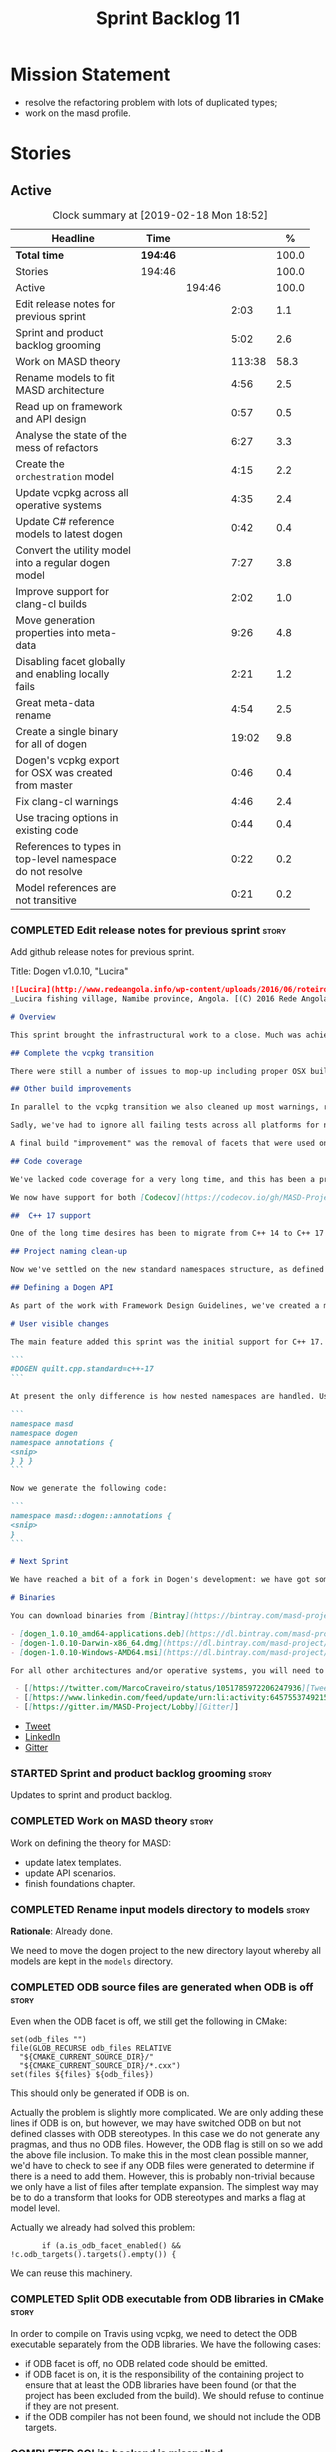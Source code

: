 #+title: Sprint Backlog 11
#+options: date:nil toc:nil author:nil num:nil
#+todo: STARTED | COMPLETED CANCELLED POSTPONED
#+tags: { story(s) epic(e) }

* Mission Statement

- resolve the refactoring problem with lots of duplicated types;
- work on the masd profile.

* Stories

** Active

#+begin: clocktable :maxlevel 3 :scope subtree :indent nil :emphasize nil :scope file :narrow 75 :formula %
#+CAPTION: Clock summary at [2019-02-18 Mon 18:52]
| <75>                                                      |          |        |        |       |
| Headline                                                  | Time     |        |        |     % |
|-----------------------------------------------------------+----------+--------+--------+-------|
| *Total time*                                              | *194:46* |        |        | 100.0 |
|-----------------------------------------------------------+----------+--------+--------+-------|
| Stories                                                   | 194:46   |        |        | 100.0 |
| Active                                                    |          | 194:46 |        | 100.0 |
| Edit release notes for previous sprint                    |          |        |   2:03 |   1.1 |
| Sprint and product backlog grooming                       |          |        |   5:02 |   2.6 |
| Work on MASD theory                                       |          |        | 113:38 |  58.3 |
| Rename models to fit MASD architecture                    |          |        |   4:56 |   2.5 |
| Read up on framework and API design                       |          |        |   0:57 |   0.5 |
| Analyse the state of the mess of refactors                |          |        |   6:27 |   3.3 |
| Create the =orchestration= model                          |          |        |   4:15 |   2.2 |
| Update vcpkg across all operative systems                 |          |        |   4:35 |   2.4 |
| Update C# reference models to latest dogen                |          |        |   0:42 |   0.4 |
| Convert the utility model into a regular dogen model      |          |        |   7:27 |   3.8 |
| Improve support for clang-cl builds                       |          |        |   2:02 |   1.0 |
| Move generation properties into meta-data                 |          |        |   9:26 |   4.8 |
| Disabling facet globally and enabling locally fails       |          |        |   2:21 |   1.2 |
| Great meta-data rename                                    |          |        |   4:54 |   2.5 |
| Create a single binary for all of dogen                   |          |        |  19:02 |   9.8 |
| Dogen's vcpkg export for OSX was created from master      |          |        |   0:46 |   0.4 |
| Fix clang-cl warnings                                     |          |        |   4:46 |   2.4 |
| Use tracing options in existing code                      |          |        |   0:44 |   0.4 |
| References to types in top-level namespace do not resolve |          |        |   0:22 |   0.2 |
| Model references are not transitive                       |          |        |   0:21 |   0.2 |
#+TBLFM: $5='(org-clock-time%-mod @3$2 $2..$4);%.1f
#+end:

*** COMPLETED Edit release notes for previous sprint                  :story:
    CLOSED: [2018-10-29 Mon 10:46]
     :LOGBOOK:
     CLOCK: [2018-10-29 Mon 10:47]--[2018-10-29 Mon 10:52] =>  0:05
     CLOCK: [2018-10-29 Mon 10:24]--[2018-10-29 Mon 10:46] =>  0:22
     CLOCK: [2018-10-29 Mon 09:27]--[2018-10-29 Mon 10:23] =>  0:56
     CLOCK: [2018-10-29 Mon 08:46]--[2018-10-29 Mon 09:26] =>  0:40
     :END:

 Add github release notes for previous sprint.

 Title: Dogen v1.0.10, "Lucira"

#+begin_src markdown
![Lucira](http://www.redeangola.info/wp-content/uploads/2016/06/roteiro_lucira_pedro-carreno_5-580x361.jpg)
_Lucira fishing village, Namibe province, Angola. [(C) 2016 Rede Angola](http://www.redeangola.info/roteiros/lucira/)_.

# Overview

This sprint brought the infrastructural work to a close. Much was achieved, though mainly relevant to the development process. As always, you can get the gory details in [the sprint log](https://github.com/MASD-Project/dogen/blob/master/doc/agile/v1/sprint_backlog_10.org), but the below has the highlights.

## Complete the vcpkg transition

There were still a number of issues to mop-up including proper OSX build support, removing all references to conan (the previous packaging system) and fixing a number of warnings that resulted from the build settings on vcpkg. We have now fully transitioned to vcpkg and we're already experiencing the benefits of the new package management system: adding new packages across all operative systems now takes a couple of hours (the time it takes to rebuild the vcpkg export in three VMs). However, not all packages are available in vcpkg and not all packages that are available build cleanly on all our supported platforms, so we haven't reached nirvana just yet.

## Other build improvements

In parallel to the vcpkg transition we also cleaned up most warnings, resulting in very clean builds on [CDash](https://my.cdash.org/index.php?project=MASD+Project+-+Dogen). The only warnings we see are real warnings that need to be addressed. We have tried moving to ```/W4``` and even ```Wall``` on MSVC but quickly discovered that [it isn't feasible at present](https://github.com/Microsoft/vcpkg/issues/4577), so we are using the compiler default settings until the issues we raised are addressed.

Sadly, we've had to ignore all failing tests across all platforms for now (thus taking a further hit on code coverage). This had to be done because at present the tests do not provide enough information for us to understand why they are failing when looking at the Travis/AppVeyor logs. Since reproducing things locally is just too expensive, we need to rewrite these tests to make them easy to troubleshoot from CI logs. This will be done as part of the code generation of model tests.

A final build "improvement" was the removal of facets that were used only to test the code generator, such as hashing, serialisation etc. This has helped immensely in terms of the build time outs but the major downside is we've lost yet another significant source of testing. It seems the only way forward is to create a nightly build that exercises all features of the code generator and runs on our machines - we just do not have enough time on Travis / AppVeyor to compile non-essential code. We still appear to hit occasional timeouts, but these are much less frequent.

## Code coverage

We've lacked code coverage for a very long time, and this has been a pressing need because we need to know which parts of the generated code are not being exercised. We finally managed to get it working thanks to the amazing [kcov](https://github.com/SimonKagstrom/kcov). It is far superior to gcov and previous alternative approaches, requiring very little work to set up. Unfortunately how coverage numbers are very low now due to the commenting out of many unit tests to resolve the build times issues. However, the great news is we can now monitor the coverage as we re-introduce the tests. Sadly, the code coverage story on C# is still weak as we do not seem to be able to generate any information at present (likely due to NUnit shadowing). This will have to be looked at in the future.

We now have support for both [Codecov](https://codecov.io/gh/MASD-Project/dogen) and [Coveralls](https://coveralls.io/github/MASD-Project/dogen?branch=master), which appear to give us different results.

##  C++ 17 support

One of the long time desires has been to migrate from C++ 14 to C++ 17 so that we can use the new features. However, this migration was blocked due to the difficulties of upgrading packages across all platforms. With the completion of the vcpkg story, we finally had all the building blocks in place to move to C++ 17, which was achieved successfully this sprint. This now means we can start to make use of ```ranges```, ```string_view``` and all the latest developments. The very first feature we've introduced is nested namespaces, described below.

## Project naming clean-up

Now we've settled on the new standard namespaces structure, as defined by the [Framework Design Guidelines](https://docs.microsoft.com/en-us/dotnet/standard/design-guidelines/names-of-namespaces), we had to update all projects to match. We've also made the build targets match this structure, as well as the folders in the file system, making them all consistent. Since we had to update the CMake files, we started to make them a bit more modern - but we only scratched the surface.

## Defining a Dogen API

As part of the work with Framework Design Guidelines, we've created a model to define the product level API and tested it via scenarios. The API is much cleaner and suitable for interoperability (e.g. SWIG) as well as for the code generation of the remotable interfaces.

# User visible changes

The main feature added this sprint was the initial support for C++ 17. You can now set your standard to this version:

```
#DOGEN quilt.cpp.standard=c++-17
```

At present the only difference is how nested namespaces are handled. Using our annotations class as an example, prior to enabling C++ 17 we had:

```
namespace masd
namespace dogen
namespace annotations {
<snip>
} } }
```

Now we generate the following code:

```
namespace masd::dogen::annotations {
<snip>
}
```

# Next Sprint

We have reached a bit of a fork in Dogen's development: we have got some good ideas on how to address the fundamental architectural problems, but these require very significant surgery into the core of Dogen and its not yet clear if this can be achieved in an incremental manner. On the other hand, there are a number of important stories that need to be implemented in order to get us in a good shape (such as sorting out the testing story). Hard decisions will have to be made in the next sprint.

# Binaries

You can download binaries from [Bintray](https://bintray.com/masd-project/main/dogen) for OSX, Linux and Windows (all 64-bit):

- [dogen_1.0.10_amd64-applications.deb](https://dl.bintray.com/masd-project/main/1.0.10/dogen_1.0.10_amd64-applications.deb)
- [dogen-1.0.10-Darwin-x86_64.dmg](https://dl.bintray.com/masd-project/main/1.0.10/dogen-1.0.10-Darwin-x86_64.dmg)
- [dogen-1.0.10-Windows-AMD64.msi](https://dl.bintray.com/masd-project/main/dogen-1.0.10-Windows-AMD64.msi)

For all other architectures and/or operative systems, you will need to build Dogen from source. Source downloads are available below.#+end_src

 - [[https://twitter.com/MarcoCraveiro/status/1051785972206247936][Tweet]]
 - [[https://www.linkedin.com/feed/update/urn:li:activity:6457553749215899648/][LinkedIn]]
 - [[https://gitter.im/MASD-Project/Lobby][Gitter]]
#+end_src

- [[https://twitter.com/MarcoCraveiro/status/1056856688983187456][Tweet]]
- [[https://www.linkedin.com/feed/update/urn:li:activity:6462624611979841536][LinkedIn]]
- [[https://gitter.im/MASD-Project/Lobby][Gitter]]

*** STARTED Sprint and product backlog grooming                       :story:
     :LOGBOOK:
     CLOCK: [2019-02-15 Fri 17:45]--[2019-02-15 Fri 17:52] =>  0:07
     CLOCK: [2019-02-15 Fri 11:46]--[2019-02-15 Fri 11:55] =>  0:09
     CLOCK: [2019-02-15 Fri 09:50]--[2019-02-15 Fri 09:53] =>  0:03
     CLOCK: [2019-02-13 Wed 10:42]--[2019-02-13 Wed 11:04] =>  0:22
     CLOCK: [2019-02-13 Wed 09:53]--[2019-02-13 Wed 10:03] =>  0:10
     CLOCK: [2019-02-11 Mon 11:28]--[2019-02-11 Mon 11:37] =>  0:09
     CLOCK: [2019-02-09 Sat 06:50]--[2019-02-09 Sat 06:54] =>  0:04
     CLOCK: [2019-02-09 Sat 06:11]--[2019-02-09 Sat 06:19] =>  0:08
     CLOCK: [2019-02-08 Fri 13:41]--[2019-02-08 Fri 14:02] =>  0:21
     CLOCK: [2019-02-06 Wed 11:51]--[2019-02-06 Wed 12:10] =>  0:19
     CLOCK: [2018-11-22 Thu 10:21]--[2018-11-22 Thu 11:25] =>  1:01
     CLOCK: [2018-11-19 Mon 09:10]--[2018-11-19 Mon 11:01] =>  1:51
     CLOCK: [2018-10-29 Mon 08:30]--[2018-10-29 Mon 08:45] =>  0:15
     :END:

 Updates to sprint and product backlog.

*** COMPLETED Work on MASD theory                                     :story:
    CLOSED: [2018-11-19 Mon 11:35]
    :LOGBOOK:
    CLOCK: [2018-11-16 Fri 16:07]--[2018-11-16 Fri 17:07] =>  1:00
    CLOCK: [2018-11-16 Fri 13:28]--[2018-11-16 Fri 15:00] =>  1:32
    CLOCK: [2018-11-16 Fri 09:12]--[2018-11-16 Fri 12:54] =>  3:42
    CLOCK: [2018-11-15 Thu 18:02]--[2018-11-15 Thu 19:29] =>  1:27
    CLOCK: [2018-11-15 Thu 13:20]--[2018-11-15 Thu 17:05] =>  3:45
    CLOCK: [2018-11-15 Thu 09:20]--[2018-11-15 Thu 12:06] =>  2:46
    CLOCK: [2018-11-15 Thu 09:11]--[2018-11-15 Thu 09:18] =>  0:07
    CLOCK: [2018-11-14 Wed 13:15]--[2018-11-14 Wed 18:15] =>  5:00
    CLOCK: [2018-11-14 Wed 08:12]--[2018-11-14 Wed 12:15] =>  4:03
    CLOCK: [2018-11-13 Tue 14:02]--[2018-11-13 Tue 17:02] =>  3:00
    CLOCK: [2018-11-13 Tue 09:00]--[2018-11-13 Tue 12:09] =>  3:09
    CLOCK: [2018-11-12 Mon 13:25]--[2018-11-12 Mon 17:35] =>  4:10
    CLOCK: [2018-11-12 Mon 09:04]--[2018-11-12 Mon 12:09] =>  4:10
    CLOCK: [2018-11-10 Sat 14:10]--[2018-11-10 Sat 17:50] =>  3:40
    CLOCK: [2018-11-09 Fri 14:05]--[2018-11-09 Fri 18:10] =>  4:05
    CLOCK: [2018-11-09 Fri 08:22]--[2018-11-09 Fri 12:30] =>  4:08
    CLOCK: [2018-11-08 Thu 13:40]--[2018-11-08 Thu 17:22] =>  3:42
    CLOCK: [2018-11-08 Thu 08:15]--[2018-11-08 Thu 12:22] =>  9:07
    CLOCK: [2018-11-07 Wed 13:10]--[2018-11-07 Wed 18:29] =>  5:19
    CLOCK: [2018-11-07 Wed 08:15]--[2018-11-07 Wed 12:21] =>  4:06
    CLOCK: [2018-11-06 Tue 08:15]--[2018-11-06 Tue 10:39] =>  2:24
    CLOCK: [2018-11-05 Mon 14:25]--[2018-11-05 Mon 18:20] =>  3:55
    CLOCK: [2018-11-05 Mon 08:30]--[2018-11-05 Mon 12:20] =>  3:50
    CLOCK: [2018-11-04 Sun 14:00]--[2018-11-04 Sun 18:00] =>  4:00
    CLOCK: [2018-11-03 Sat 07:30]--[2018-11-03 Sat 11:20] =>  3:50
    CLOCK: [2018-11-02 Fri 13:50]--[2018-11-02 Fri 18:20] =>  4:30
    CLOCK: [2018-11-02 Fri 10:01]--[2018-11-02 Fri 12:19] =>  2:18
    CLOCK: [2018-11-01 Thu 15:45]--[2018-11-01 Thu 18:16] =>  2:31
    CLOCK: [2018-11-01 Thu 10:10]--[2018-11-01 Thu 12:43] =>  2:33
    CLOCK: [2018-10-31 Wed 16:27]--[2018-10-31 Wed 17:45] =>  1:18
    CLOCK: [2018-10-31 Wed 15:00]--[2018-10-31 Wed 15:08] =>  0:08
    CLOCK: [2018-10-31 Wed 12:02]--[2018-10-31 Wed 14:59] =>  2:57
    CLOCK: [2018-10-31 Wed 08:28]--[2018-10-31 Wed 11:07] =>  2:39
    CLOCK: [2018-10-30 Tue 17:14]--[2018-10-30 Tue 18:31] =>  1:17
    CLOCK: [2018-10-30 Tue 13:36]--[2018-10-30 Tue 15:08] =>  1:32
    CLOCK: [2018-10-30 Tue 08:55]--[2018-10-30 Tue 12:05] =>  3:10
    CLOCK: [2018-10-29 Mon 15:32]--[2018-10-29 Mon 18:10] =>  2:38
    CLOCK: [2018-10-29 Mon 12:35]--[2018-10-29 Mon 14:08] =>  1:33
    CLOCK: [2018-10-29 Mon 10:53]--[2018-10-29 Mon 11:35] =>  0:42
    :END:

Work on defining the theory for MASD:

- update latex templates.
- update API scenarios.
- finish foundations chapter.

*** COMPLETED Rename input models directory to models                 :story:
    CLOSED: [2018-11-22 Thu 10:30]

*Rationale*: Already done.

We need to move the dogen project to the new directory layout whereby
all models are kept in the =models= directory.

*** COMPLETED ODB source files are generated when ODB is off          :story:
    CLOSED: [2019-02-04 Mon 11:49]

Even when the ODB facet is off, we still get the following in CMake:

: set(odb_files "")
: file(GLOB_RECURSE odb_files RELATIVE
:   "${CMAKE_CURRENT_SOURCE_DIR}/"
:   "${CMAKE_CURRENT_SOURCE_DIR}/*.cxx")
: set(files ${files} ${odb_files})

This should only be generated if ODB is on.

Actually the problem is slightly more complicated. We are only adding
these lines if ODB is on, but however, we may have switched ODB on but
not defined classes with ODB stereotypes. In this case we do not
generate any pragmas, and thus no ODB files. However, the ODB flag is
still on so we add the above file inclusion. To make this in the most
clean possible manner, we'd have to check to see if any ODB files were
generated to determine if there is a need to add them. However, this
is probably non-trivial because we only have a list of files after
template expansion. The simplest way may be to do a transform that
looks for ODB stereotypes and marks a flag at model level.

Actually we already had solved this problem:

:        if (a.is_odb_facet_enabled() && !c.odb_targets().targets().empty()) {

We can reuse this machinery.

*** COMPLETED Split ODB executable from ODB libraries in CMake        :story:
    CLOSED: [2019-02-04 Mon 11:49]

In order to compile on Travis using vcpkg, we need to detect the ODB
executable separately from the ODB libraries. We have the following
cases:

- if ODB facet is off, no ODB related code should be emitted.
- if ODB facet is on, it is the responsibility of the containing
  project to ensure that at least the ODB libraries have been found
  (or that the project has been excluded from the build). We should
  refuse to continue if they are not present.
- if the ODB compiler has not been found, we should not include the
  ODB targets.

*** COMPLETED SQLite backend is misspelled                            :story:
    CLOSED: [2019-02-04 Mon 12:08]

At present we are calling SQLite =sqllite=. Fix this.

*** COMPLETED Rename models to fit MASD architecture                  :story:
    CLOSED: [2019-02-06 Wed 09:42]
    :LOGBOOK:
    CLOCK: [2018-11-23 Fri 11:40]--[2018-11-23 Fri 11:57] =>  0:17
    CLOCK: [2018-11-23 Fri 10:19]--[2018-11-23 Fri 11:39] =>  1:20
    CLOCK: [2018-11-23 Fri 09:02]--[2018-11-23 Fri 10:18] =>  1:16
    CLOCK: [2018-11-22 Thu 15:16]--[2018-11-22 Thu 15:17] =>  0:01
    CLOCK: [2018-11-22 Thu 13:14]--[2018-11-22 Thu 15:16] =>  2:02
    :END:

We now have the following top-level models:

- injection
- coding
- generation
- extraction
- tracing

We need to update the models to match this.

*** COMPLETED Read up on framework and API design                     :story:
    CLOSED: [2019-02-06 Wed 09:42]
    :LOGBOOK:
    CLOCK: [2018-11-22 Thu 09:55]--[2018-11-22 Thu 10:20] =>  0:25
    CLOCK: [2018-11-19 Mon 11:02]--[2018-11-19 Mon 11:34] =>  0:32
    :END:

Now that we are creating a top-level API for Dogen we should really
read up on books about good API design.

Namespacing guideline:

- company | project
- product | technology
- feature
- subnamespace

So in our case, =masd::dogen= and =masd::cpp_ref_impl=. We are
violating the guideline on no abbreviations with ref_impl but
=cpp_reference_implementation= seems a tad long.

It seems we have several types of classes:

- interfaces
- abstract base classes
- values
- objects where data dominates and behaviours are small or trivial
- objects where behaviour dominates and data is small or trivial
- static classes

These should be identifiable at the meta-model level, with appropriate
names.

*** COMPLETED Analyse the state of the mess of refactors              :story:
    CLOSED: [2019-02-06 Wed 12:02]
    :LOGBOOK:
    CLOCK: [2019-02-06 Wed 14:40]--[2019-02-06 Wed 16:01] =>  1:21
    CLOCK: [2019-02-06 Wed 09:39]--[2019-02-06 Wed 11:50] =>  2:11
    CLOCK: [2018-11-29 Thu 09:46]--[2018-11-29 Thu 10:02] =>  0:16
    CLOCK: [2018-11-28 Wed 14:55]--[2018-11-28 Wed 16:22] =>  1:27
    CLOCK: [2018-11-28 Wed 14:30]--[2018-11-28 Wed 14:54] =>  0:24
    CLOCK: [2018-11-28 Wed 13:10]--[2018-11-28 Wed 13:43] =>  0:33
    CLOCK: [2018-11-27 Tue 11:48]--[2018-11-27 Tue 12:03] =>  0:15
    :END:

The first task is to try to abort the OOP refactors that we made in
the past.

Notes:

- some properties were moved into element and are now being used. They
  no longer exist in the formatters types.
- some properties were moved into the generation model but are not
  being used.
- the best approach is to unwind *all* of the refactoring work. If we
  can get to a place were generation space is again totally decoupled
  from coding space, we can then at least start to work towards
  finding commonalities between generation space models.

Tasks:

- delete all types that are not being used at present.
- move all properties that were moved from formattables into element
  back to formattables. Actually this cannot be done because we
  refactored these types a fair bit. They are no longer compatible
  with formatables without a lot of surgery.
- move dynamic transforms back to formattables / fabric transforms.

Important conclusions:

- there is no such thing as "fabric". All metamodel elements that were
  defined at the generation level are really coding entities. It does
  not matter that some of them may be specific to a TS, because TSs
  are cross-cutting concerns; they will appear at every point in the
  pipeline. The key thing is the metamodel elements are not
  "generational concepts". That is, they do not appear only after we
  moved from coding space into generation space (facet expansion).
- the generational model has a dependency on the coding model, but its
  a "soft-dependency". Generational model deals with all concepts from
  generational space. Some of these may require information from
  coding space, but that's the only connection.
- the extractional model takes the generational representation and
  instantiates artefacts. Again, TSs are part of the extractional
  model. There is a "conversion model" that takes us from generational
  space to extractional space.

*** COMPLETED Create the =orchestration= model                        :story:
    CLOSED: [2019-02-06 Wed 15:36]
    :LOGBOOK:
    CLOCK: [2018-11-27 Tue 08:51]--[2018-11-27 Tue 11:47] =>  3:56
    CLOCK: [2018-11-26 Mon 17:26]--[2018-11-26 Mon 18:22] =>  0:56
    CLOCK: [2018-11-26 Mon 17:02]--[2018-11-26 Mon 17:25] =>  0:23
    :END:

Create a model with the top-level transforms.

*** COMPLETED Create the =generation= model                           :story:
    CLOSED: [2019-02-08 Fri 13:51]

*Rationake*: model has been created. The approach has changed and we
have stories to cover it.

Create a new model called =generation= and move all code-generation
related class to it.

We need to create classes for element properties and make model have a
collection that is a pair of element and element properties. We need a
good name for this pair:

- extended element
- augmented element
- decorated element: though not using the decorator pattern; also, we
  already have decoration properties so this is confusing.

Alternatively we could just call it =element= and make it contain a
modeling element.

Approach:

- create a new generation model, copying across all of the meta-model
  and transform classes from yarn. Get the model to transform from
  endomodel to generation model.
- augment formattables with the new element properties. Supply this
  data via the context or assistant.

Problems:

- all of the transforms assume access to the modeling element means
  access to the generation properties. However, with the introduction
  of the generation element we now have a disconnect. For example, we
  sometimes sort and bucket the elements, and then modify them; this
  no longer works with generation elements because these are not
  pointers. It would be easier to make the generation properties a
  part of the element. This is an ongoing discussion we've had since
  the days of formattables. However, in formattables we did write all
  of the transforms to take into account the formattable contained
  both the element and the formattable properties, whereas now we need
  to update all transforms to fit this approach. This is a lot more
  work. The quick hack is to slot in the properties directly into the
  element as some kind of "opaque properties". We could create a base
  class =opaque_properties= and then have a container of these in
  element. However, to make it properly extensible, the only way is to
  make it a unordered set of pointers.
- actually the right solution for this is to use multiple
  inheritance. For each modeling element we need to create a
  corresponding generation version of it, which is the combination of
  the modeling element and a generation element base class. Them the
  generation model is made up of pointers to generation elements and
  it dispatches into generation elements descendants in the
  formatter. The key point is to preserve the distinction between
  modeling (single element) vs generation (projection across facet
  space).

*** COMPLETED Rename core models                                      :story:
    CLOSED: [2019-02-08 Fri 13:52]

*Rationale*: this has been implemented.

The more we catch up with the literature, the more the current model
names look weird, particularly =modeling= and =generation=. In reality
all of the models relate to "modeling" and to generation. We should
just bite the bullet and use the compiler related names: frontend,
middleend and backend.

Interestingly, eCore/EMF also take the same approach of having a model
that is then enriched for generation. This means we could have:

- frontend/interop/external.
- middleend/modeling
- backend/generation

*** COMPLETED Update vcpkg across all operative systems               :story:
    CLOSED: [2019-02-09 Sat 06:46]
    :LOGBOOK:
    CLOCK: [2019-02-08 Fri 12:25]--[2019-02-08 Fri 13:30] =>  1:05
    CLOCK: [2019-02-08 Fri 08:35]--[2019-02-08 Fri 12:05] =>  3:30
    :END:

Now that we have updated linux to latest vcpkg, we need to do the same
for windows and osx. Hopefully latest boost.di and boost will fix the
errors we are experiencing there.

*** COMPLETED Update C# reference models to latest dogen              :story:
    CLOSED: [2019-02-11 Mon 09:08]
    :LOGBOOK:
    CLOCK: [2019-02-11 Mon 09:09]--[2019-02-11 Mon 09:25] =>  0:16
    CLOCK: [2019-02-11 Mon 08:42]--[2019-02-11 Mon 09:08] =>  0:26
    :END:

At present the C# reference models do not work with latest dogen.

*** COMPLETED Convert the utility model into a regular dogen model    :story:
    CLOSED: [2019-02-12 Tue 12:25]
    :LOGBOOK:
    CLOCK: [2019-02-12 Tue 09:19]--[2019-02-12 Tue 12:25] =>  3:06
    CLOCK: [2019-02-11 Mon 17:39]--[2019-02-11 Mon 17:45] =>  0:06
    CLOCK: [2019-02-11 Mon 17:15]--[2019-02-11 Mon 17:38] =>  0:23
    CLOCK: [2019-02-11 Mon 14:49]--[2019-02-11 Mon 17:14] =>  2:25
    CLOCK: [2019-02-11 Mon 13:54]--[2019-02-11 Mon 14:48] =>  0:54
    CLOCK: [2019-02-11 Mon 11:51]--[2019-02-11 Mon 12:11] =>  0:20
    CLOCK: [2019-02-11 Mon 11:37]--[2019-02-11 Mon 11:50] =>  0:13
    :END:

Up to now we have manually created utility. However, as part of the
CLI cleanup we should really have high-level constructs to represent
logging etc. It makes no sense to create these types
manually. Instead, we need to create a utility model and mark all of
the existing types as either hand-crafted or regenerate them via dogen
(for example for enums).

*** COMPLETED Improve support for clang-cl builds                     :story:
    CLOSED: [2019-02-13 Wed 10:03]
    :LOGBOOK:
    CLOCK: [2019-02-13 Wed 09:20]--[2019-02-13 Wed 09:52] =>  0:32
    CLOCK: [2019-02-12 Tue 08:28]--[2019-02-12 Tue 08:47] =>  0:19
    CLOCK: [2019-02-09 Sat 16:19]--[2019-02-09 Sat 16:37] =>  0:18
    CLOCK: [2019-02-09 Sat 15:25]--[2019-02-09 Sat 16:18] =>  0:53
    :END:

We have added preliminary support for building with clang-cl on
windows, but the build is not green. Most of the errors seem to be on
boost.

With boost 1.69 we now have mostly green builds. The only problem is
that one of the ref impl tests is failing:

: Running 1 test case...
: unknown location(0): fatal error: in "boost_model_tests/validate_serialisation": class boost::archive::archive_exception: unregistered void cast class masd::cpp_ref_impl::boost_model::class_derived<-class masd::cpp_ref_impl::boost_model::class_base
: ..\..\..\..\projects\masd.cpp_ref_impl.test_model_sanitizer\tests\boost_model_tests.cpp(56): last checkpoint: validate_serialisation
:
: *** 1 failure is detected in the test module "test_model_sanitizer_tests"

Its not obvious why it is failing as the debug tests are passing. We
should just open a story for this.

Links:

- [[https://ci.appveyor.com/project/mcraveiro/dogen/builds/19463961/job/6bnv6ppljlklu2ag][Release build]]
- [[https://ci.appveyor.com/project/mcraveiro/dogen/builds/19463961/job/45yhn8sdhexvsdmi][Debug build]]
- [[https://github.com/Kitware/CDash/issues/733][CDash reporting problems]]

*** COMPLETED Simplify split configuration configuration              :story:
    CLOSED: [2019-02-15 Fri 09:43]

*Rationale*: implemented as part of moving extraction options into
meta-data.

At present we have two separate command line parameters to configure
the main output directory and the directory for header files. The
second parameter is used for split configurations. The problem is that
we now need to treat split configuration projects specially because of
this. It makes more sense to force the header directory to be relative
to the output path and make it a meta-data parameter.

*** COMPLETED Make "ignore regexes" a model property                  :story:
    CLOSED: [2019-02-15 Fri 09:44]

*Rationale*: implemented as part of moving extraction options into
meta-data.

At present we have a command line option:
=--ignore-files-matching-regex=. It is used to ignore files in a
project. However, the problem is, because it is a command line option,
it must be supplied with each invocation of Dogen. This means that if
we want to run dogen from outside the build system, we need to know
what options were set in the build scripts or else we will have
different results. This is a problem for testing. We should make it a
meta-data option, which is supplied with each model and even more
interesting, can be used with profiling. This means we can create
profiles for specific purposes (ODB, lisp, etc) and then reuse them in
different projects.

We should do the same thing for =--delete-extra-files=.

*** COMPLETED Fix the northwind model                                 :story:
    CLOSED: [2019-02-15 Fri 09:45]

*Rationale*: implemented as part of the ref impl / vcpkg clean up.

There are numerous problems with this model:

- at present we have oracle support on ODB. Oracle libs are not
  distributed with debian. If we do not find oracle we do not compile
  northwind. This is not ideal. We should remove oracle support from
  northwind, and install odb support in the build machine (hopefully
  available as debs).
- the tests are commented out and require a clean up.
- the tests require a database to be up.

Notes:

- it is possible to setup [[https://docs.travis-ci.com/user/database-setup/#postgresql][postgres on travis]]

*** COMPLETED Move generation properties into meta-data               :story:
    CLOSED: [2019-02-15 Fri 11:23]
    :LOGBOOK:
    CLOCK: [2019-02-15 Fri 09:38]--[2019-02-15 Fri 09:49] =>  0:11
    CLOCK: [2019-02-15 Fri 08:51]--[2019-02-15 Fri 09:37] =>  0:46
    CLOCK: [2019-02-14 Thu 21:04]--[2019-02-14 Thu 21:10] =>  0:06
    CLOCK: [2019-02-14 Thu 17:45]--[2019-02-14 Thu 18:29] =>  0:44
    CLOCK: [2019-02-14 Thu 16:41]--[2019-02-14 Thu 17:15] =>  0:34
    CLOCK: [2019-02-14 Thu 16:30]--[2019-02-14 Thu 16:40] =>  0:10
    CLOCK: [2019-02-14 Thu 16:25]--[2019-02-14 Thu 16:29] =>  0:04
    CLOCK: [2019-02-14 Thu 15:33]--[2019-02-14 Thu 16:24] =>  0:51
    CLOCK: [2019-02-14 Thu 14:40]--[2019-02-14 Thu 15:32] =>  0:52
    CLOCK: [2019-02-14 Thu 14:01]--[2019-02-14 Thu 14:39] =>  0:38
    CLOCK: [2019-02-14 Thu 09:54]--[2019-02-14 Thu 11:46] =>  1:52
    CLOCK: [2019-02-13 Wed 17:53]--[2019-02-13 Wed 18:34] =>  0:41
    CLOCK: [2019-02-13 Wed 17:02]--[2019-02-13 Wed 17:52] =>  0:50
    CLOCK: [2019-02-12 Tue 18:30]--[2019-02-12 Tue 18:43] =>  0:13
    CLOCK: [2019-02-12 Tue 17:35]--[2019-02-12 Tue 18:29] =>  0:54
    :END:

We have a number of properties that are in the configuration of the
code generator but which are really part of the model. We need to move
these into the model to avoid having to add them to the new CLI
interface.

Notes:

- rename "yarn." transforms in log to "masd." - done.

*** COMPLETED Disabling facet globally and enabling locally fails     :story:
    CLOSED: [2019-02-18 Mon 13:02]
    :LOGBOOK:
    CLOCK: [2019-02-18 Mon 14:30]--[2019-02-18 Mon 14:51] =>  0:21
    CLOCK: [2019-02-18 Mon 11:02]--[2019-02-18 Mon 13:02] =>  2:00
    :END:

We tried to disable hash globally and then enable it just for the
types that require it, but it was not expressed. Interestingly,
disabling an archetype globally and then enabling it locally does work
(e.g. forward declarations).

*** STARTED Great meta-data rename                                    :story:
    :LOGBOOK:
    CLOCK: [2018-11-26 Mon 10:01]--[2018-11-26 Mon 11:02] =>  1:01
    CLOCK: [2018-11-23 Fri 21:43]--[2018-11-23 Fri 22:20] =>  0:37
    CLOCK: [2018-11-23 Fri 20:55]--[2018-11-23 Fri 21:42] =>  0:47
    CLOCK: [2018-11-23 Fri 16:57]--[2018-11-23 Fri 18:08] =>  1:11
    CLOCK: [2018-11-23 Fri 16:50]--[2018-11-23 Fri 16:56] =>  0:06
    CLOCK: [2018-11-23 Fri 15:37]--[2018-11-23 Fri 16:49] =>  1:12
    :END:

All of the existing stereotypes and meta-data need to be moved from
the existing names (e.g. =quilt=, =yarn=, etc) into
=masd=. Interestingly, we can take this opportunity to make dia
diagrams a bit more readable. Instead of

: #DOGEN a.b.c=d

we can now just do:

: masd.a.b.c=4

It is very unlikely dia users will need lines starting with =masd.=.

We should probably try to tackle this rename sooner rather than later
since it badly breaks model-compatibility.

We should use the new names as part of this rename, e.g.:

: masd.injection.dia.comment
: masd.extraction.cpp.enabled

Rename =is_proxy_model= to =platform_definition_model=.

Notes:

- decoration etc are still not using the =masd.= prefix.

Merged stories:

*Update all stereotypes to masd*

We need to start distinguishing MASD from dogen. The profile for UML
is part of MASD rather than dogen, so we should update all stereotypes
to match. We need to make a decision regarding the "dia extensions" -
its not clear if its MASD or dogen.

*Clean up UML profiles and meta-data*

- we should wait until we rename =quilt= too so we can clean up the
  quilt meta-data at the same time.
- rename references too since they belong to external, i.e.:

: #DOGEN yarn.reference=annotations.dia

  should be:

: #DOGEN external.reference=annotations.dia

- similarly with:

: #DOGEN yarn.dia.comment=true

  should instead be:

: #DOGEN external.dia.comment=true

  in fact, should we mention "tagged values" instead of "comment"?

*** STARTED Create a single binary for all of dogen                   :story:
    :LOGBOOK:
    CLOCK: [2019-02-15 Fri 16:28]--[2019-02-15 Fri 17:13] =>  0:45
    CLOCK: [2019-02-15 Fri 11:24]--[2019-02-15 Fri 11:45] =>  0:21
    CLOCK: [2019-02-15 Fri 09:54]--[2019-02-15 Fri 11:23] =>  1:29
    CLOCK: [2019-02-13 Wed 10:04]--[2019-02-13 Wed 10:41] =>  0:37
    CLOCK: [2019-02-11 Mon 10:01]--[2019-02-11 Mon 11:27] =>  1:26
    CLOCK: [2019-02-09 Sat 16:38]--[2019-02-09 Sat 18:15] =>  1:37
    CLOCK: [2019-02-09 Sat 06:55]--[2019-02-09 Sat 07:40] =>  0:45
    CLOCK: [2019-02-08 Fri 17:04]--[2019-02-08 Fri 17:29] =>  0:25
    CLOCK: [2019-02-08 Fri 16:20]--[2019-02-08 Fri 17:03] =>  0:43
    CLOCK: [2019-02-08 Fri 14:03]--[2019-02-08 Fri 16:00] =>  1:57
    CLOCK: [2019-02-08 Fri 13:31]--[2019-02-08 Fri 13:40] =>  0:19
    CLOCK: [2019-02-07 Thu 16:20]--[2019-02-07 Thu 17:03] =>  0:43
    CLOCK: [2019-02-07 Thu 14:05]--[2019-02-07 Thu 15:40] =>  1:35
    CLOCK: [2019-02-07 Thu 09:21]--[2019-02-07 Thu 12:05] =>  2:44
    CLOCK: [2019-02-07 Thu 08:36]--[2019-02-07 Thu 09:20] =>  0:44
    CLOCK: [2019-02-06 Wed 16:01]--[2019-02-06 Wed 19:03] =>  3:02
    :END:

As per analysis, we need to create a single dogen binary, like so:

: dogen.cli COMMAND COMMAND_SPECIFIC_OPTIONS

Where =COMMAND= is:

- =transform=: functionality that is currently in tailor.
- =generate=: functionality that is currently in knitter.
- =expand=: functionality that is currently in stitcher plus expansion
  of wale templates.
- =make=: functionality in darter: create project, structure etc.

In order to support sub-commands we need to do a lot of hackery with
program options:

- [[https://gist.github.com/randomphrase/10801888][cmdoptions.cpp]]: Demonstration of how to do subcommand option
  processing with boost program_options
- [[https://stackoverflow.com/questions/15541498/how-to-implement-subcommands-using-boost-program-options][How to implement subcommands using Boost.Program_options?]]

*Merged Stories*

We started off by creating lots of little executables: knitter,
darter, tailor, stitcher. Each of these has its own project,
command-line options etc. However, now that we are concentrating all
of the domain knowledge in yarn, it seems less useful to have so many
executables that are simply calling yarn transforms. Instead, it may
make more sense to use an approach similar to git and have a
"sub-command":

: dogen knit
: dogen tailor

And so forth. Of course, we could also take this opportunity and clean
up these names to making them more meaningful to end users. Perhaps:

: dogen codegen
: dogen transform

Each of these sub-commands or modes would have their own set of
associated options. We need to figure out how this is done using boost
program options. We also need to spend a bit of time working out the
sub-commands to make sure they make sense across the board.

In terms of names, we can't really call the project "dogen". We should
call it something allusive to the command line, such as cli. However,
the final binary should be called dogen or perhaps, =dogen.cli=. This
fits in with other binaries such as =dogen.web=, =dogen.http=,
=dogen.gui= etc.

*** STARTED Dogen's vcpkg export for OSX was created from master      :story:
    :LOGBOOK:
    CLOCK: [2019-02-09 Sat 06:20]--[2019-02-09 Sat 06:46] =>  0:26
    CLOCK: [2019-02-09 Sat 05:50]--[2019-02-09 Sat 06:10] =>  0:20
    :END:

Problems:

- we have built it from master instead of masd branch.
- installing libodb et al. from master fails due to a config error. We
  need to check that master has our fix. We need to check that the
  config.h workaround works for OSX as well.
- when building using the masd branch, we can't download ODB from git
  due to a hash mismatch. This may be something to do with the git
  version (2.7).

*** STARTED Fix clang-cl warnings                                     :story:
    :LOGBOOK:
    CLOCK: [2019-02-18 Mon 14:52]--[2019-02-18 Mon 17:48] =>  2:56
    CLOCK: [2019-02-15 Fri 15:20]--[2019-02-15 Fri 16:01] =>  0:41
    CLOCK: [2019-02-15 Fri 14:21]--[2019-02-15 Fri 14:59] =>  0:38
    CLOCK: [2019-02-14 Thu 11:47]--[2019-02-14 Thu 12:18] =>  0:31
    :END:

We also have a number of warnings left to clean up, all related to
boost.log:

: masd.dogen.utility.lib(lifecycle_manager.cpp.obj) : warning LNK4217: locally defined symbol
: ?get_tss_data@detail@boost@@YAPEAXPEBX@Z (void * __cdecl boost::detail::get_tss_data(void const *))
: imported in function "public: struct boost::log::v2s_mt_nt6::sinks::basic_formatting_sink_frontend<char>::formatting_context * __cdecl boost::thread_specific_ptr<struct boost::log::v2s_mt_nt6::sinks::basic_formatting_sink_frontend<char>::formatting_context>::get(void)const " (?get@?$thread_specific_ptr@Uformatting_context@?$basic_formatting_sink_frontend@D@sinks@v2s_mt_nt6@log@boost@@@boost@@QEBAPEAUformatting_context@?$basic_formatting_sink_frontend@D@sinks@v2s_mt_nt6@log@2@XZ)

Notes:

- opened issue: [[https://github.com/Microsoft/vcpkg/issues/5336][Building with clang-cl on windows generates warnings
  from vcpkg-installed libraries]]
- it seems that the log files show a lot more warnings than those
  reported by cdash,
- Updated issue on CDash parsing problems for clang-cl: [[https://github.com/Kitware/CDash/issues/733][Parsing of
  errors and warnings from clang-cl]]
- Sent email to clang mailinglist: [[http://lists.llvm.org/pipermail/cfe-dev/2019-February/061326.html][Clang-cl - errors and warning
  messages slightly different from MSVC]]

*** STARTED Use tracing options in existing code                      :story:
    :LOGBOOK:
    CLOCK: [2019-02-18 Mon 18:50]--[2019-02-18 Mon 18:52] =>  0:02
    CLOCK: [2019-02-18 Mon 14:52]--[2019-02-18 Mon 15:04] =>  0:12
    CLOCK: [2019-02-15 Fri 17:14]--[2019-02-15 Fri 17:44] =>  0:30
    :END:

Tasks:

- read the byproduct directory and supply it to probing somehow.
- add dependency to API from tracing.
- implement a tracer constructor that takes in tracing configuration.
- add tracing configuration to coding options.
- update knitter to generate tracing options.
- delete probing options from configuration.
- delete probing options from tracer.

*** STARTED References to types in top-level namespace do not resolve :story:
    :LOGBOOK:
    CLOCK: [2019-02-18 Mon 17:49]--[2019-02-18 Mon 17:56] =>  0:07
    CLOCK: [2019-02-15 Fri 16:01]--[2019-02-15 Fri 16:16] =>  0:15
    :END:

When referring to =weaving_styles= defined in =masd::dogen= from
within =masd::dogen::cli=, dogen failed to resolve the
type. Qualifying it as =masd::dogen::weaving_styles= solved the
problem. Resolver is not walking up the path correctly.

We also need to take into account the case where the name is used
within a inner module.

*** STARTED Model references are not transitive                       :story:
    :LOGBOOK:
    CLOCK: [2019-02-18 Mon 18:29]--[2019-02-18 Mon 18:50] =>  0:21
    :END:

For some reason we do not seem to be following references of
referenced models. We should load them automatically, now that they
are part of the meta-data. However, the =yarn.json= model breaks when
we remove the reference to annotation even though it does not use this
model directly and =yarn= is referencing it correctly.

The reason why is that we load up references to all intermediate
models, but then on merge we only take target references. What we
really need to do is to combine the reference containers on merge. For
this we need to create a method that loops through the map and inserts
all keys which have not yet been inserted. Something like "merge
references".

We should address this issue when we introduce two-phase parsing of
models. This is because, as with the new meta-model elements, we also
need to do a first pass across the target and all reference models to
obtain all the paths for all referenced models. We then need to obtain
the unique set of referenced models and load those. To put in this
logic in the code at present (i.e. without a two-phase approach) would
mean we'd have to load the same models several times (or heavily
rewrite existing code, resulting in a two-phase approach, anyway).

*** Disable global hashing on coding                                  :story:

We are generating hash for all types at present in coding but we only
need it for two types: name and location. Try to switch it off
globally and on just for those two types.

*** Rename the =transform= method to =apply=                          :story:

Its a bit silly to name classes =x_transform= and then to have their
main method also called =transform=. We should rename these to
something like =apply=.

*** Move text model into extraction model                             :story:

We started this work but stopped half-way. This is required in order
to move to the new pipeline orchestration.

Tasks:

- copy the current state of all types into extraction as they have
  moved on.
- make coding refer to extraction to start off with. Eventually the
  transforms can be moved over to =generation.extraction=.

*** Stitch does not have a force write flag                           :story:

At present the stitch workflow is hardcoded not to force write. The
correct solution is to allow the template to have a force write
parameter.

*** Contents change check is done twice                               :story:

We seem to check twice if a file has changed:

: 2015-04-26 12:37:28.451464 [DEBUG] [formatters.filesystem_writer] File contents have not changed, and force write is false so not writing.
: 2015-04-26 12:37:28.451486 [DEBUG] [formatters.filesystem_writer] File contents have not changed, and force write is false so not writing.

This is in stitch but it should be the same for knit.

*** Convert utility exceptions into dogen exceptions                  :story:

At present the utility model has a number of hand-crafted
exceptions. We need to convert them to dogen exceptions. We also need
to get rid of the invalid enum exception and use the
=std::argument...= exception instead.

*** Rename profile header only                                        :story:

This profile only applies to C++ so it should be:

: masd::cpp::header_only

*** JSON models in dogen are out of sync                              :story:

Problems:

- tailor generation results in files with the wrong name (=dia.json=)
- input models were copied into test data.

*** Add option for northwind tests                                    :story:

  At present, when we detect ODB and associated libraries, we build and
  run the northwind tests. However, not all build agents have postgres
  installed. We need an option that can be used to stop the inclusion of
  the northwind tests - or ideally, to build the tests but not run it.

*** Update dogen's windows vcpkg export                               :story:

- ensure we built it from masd and not master
- check master builds libodb 2.4
- build libodb 2.5 from masd and re-export.

*** Move top-level transforms into orchestration                      :story:

- clear up the existing orchestration model We don't really know what
  its current state is. Keep it as a backup as we may need to go back
  to it.
- copy the top-level chains into orchestration, into a well
  defined namespace (say =dirty=). This must include the model to text
  model and registration. Remove all of these types from coding. At
  this point coding should only depend on injectors.

*** Move generation model out of coding                               :story:

- then copy the model from coding into generation and all associated
  transforms.
- then add support in each generation model (cpp, csharp) for
  converting from the generation model to the formattables model.
- then create a model generation chain that uses the generation model.
- then delete the model and transforms from coding; delete the
  adaptors from generation models (cpp, csharp).
- then move the model to text model chain into generation.

*** Move generation element properties back into formattables         :story:

We moved a number of properties out of formattables. Move them
back. By the end of this refactor we should end up with no references
to facets in coding.

*** Move injection processing out of coding                           :story:

- add model source into injection
- add model set into injection, with target and references
- add workflow that takes in a string, path, etc and creates a model
  set. It will need to read references and language from the model
  annotations.
- add model set into coding.
- add a new model: coding.injection. Create a class that converts from
  one model set to another.
- add a chain in orchestration that does the new injection workflow
  and passes the model set into coding.
- delete injection related classes in coding.

*** Move fabric types into generation                                 :story:

- copy across the fabric types from cpp and csharp into generation.
- update formatters to use the types from generation.
- delete them from original models.

*** Move formattables into generation                                 :story:

- first, update the generation model with formattable properties from
  cpp: add a formattable type to the generation model and container
  for it, add the formattable population logic. Then remove the
  formattable logic from cpp.
- repeat the exercise with csharp. We should end up with two new
  namespaces in generation handling the fabric meta-types and their
  processing.
- by the end of this refactor, cpp and csharp should contain only the
  formatters.

*** Add support for header-only types                                 :story:

Sometimes we may just want to generate a simple header only class. By
default we always get a cpp. We could suppress the cpp by having a
stereotype:

: masd::header_only

This can be a simple profile like handcrafted. It can even be a
superset of handcrafted.

*** Create =generation.extraction= model                              :story:

- rename =generation.cpp= to =generation.extraction=.
- rename =formatters= namespace to =cpp=.
- ensure the logic for processing one tech space will work for
  multiple tech spaces. For example, we could move the existing
  workflow into the =cpp= namespace and register the text generation
  chain from there.
- repeat the exercise with the csharp model.
- by the end of this refactor we should end up with a single
  =generation.extraction= containing both the csharp and cpp
  formatters.
- consider renaming formatters to model to text transforms.

*** Inheriting from oneself causes segfault                           :story:

If you set an object to inherit from itself, say via metadata:

: #DOGEN masd.generalization.parent=in_memory_weaver

Dogen segfaults due to recursion. We need to test this via UML
inheritance as well.

*** Implement the new dogen product API                               :story:

Now the API has been designed and generated, we need to implement it.

*** Fix cmake emacs variable for tab width                            :story:

We need to replace uses of =tab-width= in cmake files with
=cmake-tab-width=, as explained here:

[[http://stackoverflow.com/questions/25751408/controlling-the-indent-offset-for-cmake-in-emacs][Controlling the indent/offset for CMake in emacs]]

We need to do this for both code generated and manually generated
files.

*** Fix =cp= error on cmake with local third-party packages           :story:

We are getting strange errors in cmake:

: cp: cannot stat ‘/usr/lib/i386-linux-gnu/libpthread.so.1.54.0’: No such file or directory

*** Assorted improvements to CMake files                               :epic:

It seems we are not using proper CMake idioms to pick up compiler
features, as explained here:

- [[http://unclejimbo.github.io/2018/06/08/Modern-CMake-for-Library-Developers/][Modern CMake for Library Developers]]
- [[http://www.slideshare.net/DanielPfeifer1/cmake-48475415][CMake - Introduction and best practices]]
- [[https://datascience.lanl.gov/data/151208-LANL-Hoffman-Science.pdf][Building Science with CMake]]
- [[http://voices.canonical.com/jussi.pakkanen/2013/03/26/a-list-of-common-cmake-antipatterns/][A list of common CMake antipatterns]]
- [[https://rix0r.nl/blog/2015/08/13/cmake-guide/][The Ultimate Guide to Modern CMake]]
- [[https://github.com/crezefire/cxp][CXP: C++ Cross Platform]]: A template project for creating a cross
  platform C++ CMake project using modern CMake syntax and transitive
  dependencies.

We need to implement this using proper CMake idioms.

Notes:

- Add version and language to project.
- start using [[https://cmake.org/cmake/help/v3.3/command/target_compile_options.html][target compile options]] for each target. We will have to
  repeat the same flags; this could be avoided by passing in a
  variable. See also [[http://stackoverflow.com/questions/23995019/what-is-the-modern-method-for-setting-general-compile-flags-in-cmake][What is the modern method for setting general
  compile flags in CMake?]]
- define qualified aliases for all libraries, including nested
  aliasing for =dogen::test_models=. Ensure all linking is done
  against qualified names.
- use target include directories for each target and only add the
  required include directories to each target. Mark them with the
  appropriate visibility, including using =interface=. We should then
  remove all duplication of libraries in the specs.
- try replacing calls to =-std=c++-14= with compiler feature
  detection. We need to create a list of all C++-14 features we're
  using.
- remove all of the debug/release compilation options and start using
  =CMAKE_BUILD_TYPE= instead. See [[http://pastebin.com/jCDW5Aa9][this]] example. We added build type
  support to our builds, but as a result, the binaries moved from
  =stage/bin= to =bin=. There is no obvious explanation for this.
- remove =STATIC= on all libraries and let users specify which linkage
  to use. We already have a story to capture this work.
- remove the stage folder and use the traditional CMake
  directories. This will also fix the problems we have with
  BUILD_TYPE.
- consider buying the CMake book: https://crascit.com/professional-cmake/.

Merged stories:

*Usage of external module path in cmakelists*                       :story:

It seems like we are not populating the target names
properly. Originally the target name for test model all built-ins was:

: dogen_all_builtins

When we moved the test models into =test_models= the target name did
not change. It should have changed to:

: dogen_test_models_all_builtins

*** Support for cmake components and groups                           :story:

#+begin_quote
*Story*: As a dogen user, I need to integrate the generated models
with my existing packaging code.
#+end_quote

We recently added support for creating multiple packages from a single
source tree. We need generated models to have a new top-level cmake file:

: add_subdirectory(${CMAKE_CURRENT_SOURCE_DIR}/src)
: add_subdirectory(${CMAKE_CURRENT_SOURCE_DIR}/tests)
:
: install(
:     DIRECTORY include/
:     DESTINATION include
:     COMPONENT headers
:     FILES_MATCHING PATTERN "*.hpp")

And the =src= cmake file:

: install(TARGETS dia ARCHIVE DESTINATION lib COMPONENT libraries)

*** Mop-up nested namespaces using legacy syntax                      :story:

It seems we still have a number of places in the templates where we
are using the legacy nested namespaces. Its probably only in
serialisation, given that's the only place where we've hard-coded the
namespaces and they are more than one level deep (we have a lot of
=std= but that's not affected):

: namespace boost {
: namespace serialization {

We need to wrap these in if's for C++ 17 and add nested namespaces.

*** Add DTL to vcpkg                                                  :story:

DTL seems to be the easiest library to work with in terms of
generating diffs. However, its not on vcpkg.

Tasks:

- add CMake support to DTL. Not strictly needed but seems like an easy
  thing to do and will make vcpkg easier. It also means we can build
  tests and examples to make sure it all works in isolation. Actually
  this was tried before and not accepted by the maintainer.
- add DTL port.

Links:

- [[https://github.com/google/diff-match-patch/tree/master/cpp][diff-match-patch]]: interesting diff library but requires QT.
- [[https://github.com/Martinsos/edlib#usage-and-examples][edlib]]: interesting library but seems to be more for Levehnstein
  diffs. Also not on vcpkg.
- [[https://github.com/cubicdaiya/dtl/pull/2][Add cmake support]]: PR to add CMake support to DTL, not accepted by
  the maintainer. See also [[https://github.com/chino540off/dtl][the repo]].
- [[https://github.com/Microsoft/vcpkg/tree/master/ports/libodb][libodb]]: example of a project with a vcpkg specific CMake support.
- [[https://stackoverflow.com/questions/13438547/linux-c-or-c-library-to-diff-and-patch-strings][Linux C or C++ library to diff and patch strings?]]

*** Add tests for external and model modules                          :story:

At present we do not have tests exercising different combinations of
external and model modules.

Tests:

- 0-3 levels of external modules
- 1-3 levels of model modules

*** Rewrite name resolution in terms of lists                         :story:

Even since we did the external modules / model modules change we broke
code generation; this is because we do not go up the model modules
during name resolution. We did a quick hack to fix this but it needs
to be done properly.

Let's walk through a simple example:. Name cames in as:

- model module: =probing=
- simple: =prober=

We are in model:

- model module: =dogen.external=

Expected behaviour is to try all combinations of model modules:

- =dogen.external.probing=
- =dogen.probing
- =probing=

This highlights a fundamental problem with resolution: we view the
{external, model, internal} modules as if they are separate entities
but in reality, for the purposes of resolution, there is only one
thing that is relevant: the module path. If it matches because of
{external, model, internal} modules, well that is not relevant to
resolution. Other users of =name= do need to know this information
(for example to generate directories or file names) but not the
resolver.

Interestingly, because we are only looking for an id, it doesn't
really matter how we get to it (in terms of the internal composition
of the name), as long as it matches bitwise. This means we can look at
the process slightly differently:

- start off with the name as the user provided it. Extract all strings
  from it to create a list, in order: external, model, internal,
  simple. Try to resolve that. Call it user list.
- then create a second list from model / context: external, model,
  internal. Call it model list.
- try concantenating model list and user list, pretty printing and
  resolving it. If it fails, pop model list and concatenate again. Try
  until model list is empty.

Tasks:

- first add a quick hack just to get the code generator working
  again. For example, take the first model module of the model and try
  resolving with that. Then worry about fixing this properly.
- split the conversion of name into list from pretty printer. Printer
  should merely take a string or list of strings and do its thing. We
  need to find a good location for this method, since (for now) we
  cannot place it in the right location which is the name class
  itself.
- change resolver to obtain the lists as per above. The to list
  machinery can be used for this, though we need to handle model names
  somehow. We can copy the =model_name_mode= logic from printer.
- drop all of the logic in resolver at present and use the list logic
  as per above. Do not check references, etc.

Notes:

- there are a few useful functions here:
  - subtraction: given a base list, subtract another list. Fro
    example, given =masd::dogen::annotations::annotation=, subtract
    =masd::dogen::annotations=. This is useful when determining the
    right qualification inside a class.
  - addition: concatenate a list with another.
  - combination: given a base list, create all possible permutations
    for a second list. For example: =masd::dogen::annotations= and
    =some::type=, we want =masd::dogen::annotations::some::type=,
    =masd::dogen::some::type=, =masd::some::type=, =some::type=. We
    are iterating upwards the first list.
  - make id: given a list, generate an ID. This was we don't even need
    to go though the whole "name building" exercise, we simply go from
    lists into ID's and check the containers.
- we probably should introduce a type for this: =flat_location=?
  something that can be converted from a =location= (but not the
  opposite) and has the properties defined above. Or we could have a
  "location flattener" that performs these actions, but this is less
  clean as we now need a few of these helpers.
- there are two fundamental concepts: a path (which is what we call a
  location) and an address (which is what we call an ID). Path implies
  an hierarchical space, which is what modeling and generation space
  are. Address is flat and unique. There is a function to go from
  paths to addresses but not vice-versa. Given two paths we can
  generate all possible addresses by performing a "climb" in the
  hierarchical space.
- we could make addresses URIs, and preserve almost all of the
  information: =masd://some.model.name/a/b.c=. The problem is we
  cannot tell the difference between model modules and external
  modules. However, we could simplify this and say model modules and
  external modules are all the same thing; users can choose to express
  external modules as part of the file name or not. (e.g. "express
  full path" or some such flag). We can also choose to express
  external modules as directories or as a dotted path. URIs may not be
  the best of ideas because models exist in contexts (workspaces,
  servers, users) rather than in one universal space. However, we
  could use URLs as a way to identify resources once we clear up the
  REST story.

*** Default model modules from filename                               :story:

It would be nice to be able to not have to supply model modules when
its obvious from the filename.

*** Nested external model path results in strange references          :story:

Note: we have probably already implemented a solution for this, need
to check the resolver.

The external model path does not contribute to path resolution in a
model. Up til now that has actually been a feature; it would have been
annoying to have to dype =dogen::= on every type for every
model. Instead, we refer to say =dogen::a::b= as simply =a::b= in all
models that use =a=. However this masks a deeper problem: this is not
the desired behaviour at all times. We saw this problem when we
created multiple models under dynamic: =dynamic::schema= and
=dynamic::expansion=. In this case, users of these models referred to
them as =schema= and =expansion= respectively, and this was not
ideal. In general:

- external module path should contribute to references just like
  internal module path does - there should be no difference;
- dogen should be clever enough to determine if two models share a
  top-level namespace (regardless if it was obtained from the external
  or internal module path) that there is no need to have an absolute
  path. So in the case of =dogen=, since every model has =dogen= as
  their external module path, according to this rule we should not
  have to type it.

*** Remove hello world model                                          :story:

 It is confusing to have it mixed up with product models. Use a regular
 dogen model to test the package. We could have it on the reference
 model as a stand alone example, or we could create a "hello dogen"
 product for a trivial example of dogen usage.

*** Move from doxygen to standardese                                  :story:

We should try to use standardese to generate the documentation for
dogen. Seems easier to use and CMake friendly. Also, it seems more c++
compliant because it uses libclang.

Once the move is done, we should update dogen to generate comments in
either markup via a meta-data parameter (documentation markup?).

Links:

- https://github.com/foonathan/standardese

*** Update ref impl namespaces to match the new specification         :story:

Perform the namespace update to the reference implementation.

*** New approach to model testsing                                    :story:

In the beginning we generated all models with all facets, even the
dogen core models. The idea was to test the generator even though
these facets were not useful for the product. This was really useful
because the dogen models are much more realistic than the test models
and due to this we picked up a number of bugs. However, we have now
hit the maximum build times on travis and we need to start removing
all ballast. This will mean we lose these valuable tests. The
alternative is to create these tests on the fly:

- create a new override flag that forces all facets to be emitted.
- create a new test facet with templates that are dependent on the
  enabled facets; each test tests the dependent facet.
- create a ctest nightly build that generates code using these new
  facets, compiles it and runs all tests.
- we need some meta-data to "ignore" some modeling elements for
  certain facets such as composition which are known to be broken. Or
  maybe we should just leave the tests as red so we know.
- the tests should be designed not to use templates etc to make the
  debug dumps really obvious (unlike the existing tests). It may even
  make more sense to test each type individually so that when the test
  fails its really obvious:

: MY_TYPE_serialisation_roundtrips_correctly

  this way when we look at CDash we know exactly which types failed to
  serialise.

During the transition phase, we will remove all of the existing tests.

*** Add support for multiple profile binds per modeling element       :story:

At present we can only bind an element to one profile. The reason why
is because we've already expanded the profile graphs into a flat
annotation and if we were to apply two of these expanded annotations
with common parents, the second application would overwrite the
first. Of course, we bumped into the exact same problem when doing
profile inheritance; there it was solved by ensuring each parent
profile is applied only once for each graph.

One possible solution for this problem is to consider each model
element as a "dynamic profile" (for want of a better name; on the fly
profile?). We would create a profile which is named after each of the
profiles it includes, e.g. say we include =dogen::hashable= and
=dogen::pretty_printable= for model element e0. Then the "on the fly
profile" would be:

: dogen::hashable_dogen::pretty_printable

It would be generated by the profiler, with parents =dogen::hashable=
and =dogen::pretty_printable=, and cached so that if anyone shows up
with that same profile we can reuse it. Because of the additive nature
of profile graphs this would have the desired result. Actually we
could probably have a two pass-process; first identify all of the
required dynamic profiles and generate them; then process them. This
way we can rely on a const data structure.

This will all be made easier when we have a two-pass pipeline because
we can do the profile processing on the first pass, and we can even
generate the "dynamic profiles" as real meta-model elements, created
on the fly.

*** Facet enablement and model references is buggy                    :story:

At present we are processing enablement as part of the
post-processing. This means that we are using the target model's
annotation profile in order to determine the facet enablement. This
can cause problems as follows: say we enable hashing on a model via
the model profile of M0. We then consume that model as a reference and
disable hashing on M1. When processing types from M0 for M1 we will
disable hashing for them as well. Thus, no includes for hashing will
be generated even if a hash map is used.

Actually this is not quite right. We are expanding annotations at the
external model transform level; this means the enablement on the
reference must be correct. However, somehow we seem to be looking at
the element on the target model when deciding to include the hash
file from reference model.

*** Consider creating a test build for all facets                     :story:

In the past we had enabled a lot of facets on the dogen models to
serve as part of the testing infrastructure. However, its no longer
feasible to do this because the build is taking too long. However, the
reference models just can't capture all of the complexity of a
codebase like dogen's so we lost some testability with this move. What
would be really nice is if we could create "test builds":

- given a set of test models, copy them somewhere, generate a product
  configuration with some kind of override that enables all facets
  everywhere. some will just not come through like ORM.
- build the product. all handcrafted code is now blank but all facets
  are coming though.
- this could be part of the ctest script, as a "mode" - product
  generation test. Every time there is a commit to a product the build
  kicks in.

Notes:

- one way to achieve this would be to force the profile of the
  model. However, we are moving away from profiles, and in the future
  there will be a list of stereotypes associated with the model. Then
  it will be much harder to figure out what stereotypes do what and to
  overwrite them.
- an alternative would be to have some kind of "test mode"; when
  handling enablement, we'd check the "mode". If we're in test mode,
  we simply enable all and ignore any other settings. We could have a
  "force enable" flag or some such like we do for
  overwriting. However, we may then hit another problem: enabling all
  facets may result in non-buildable models:
  - facets may be incompatible. This is not a problem at present.
  - handcrafted classes may result in code that does not
    compile. Shouldn't though because we are still checking the status
    of the attributes.
- the key thing though is the overall build time must be below the
  threshold. Maybe we can have this on a nightly, running on our own
  hardware.

Conclusions:

- create a new flag: =force-enablement=. When set to true, we ignore
  all enablement settings and generate all facets. We do not generate
  all kernels though (e.g. the kernel must be on in the model).
- create a script that copies the models to a new product and
  generates them with fore-enablement. This will only work when we can
  generate products.
- as facets are enabled, tests are automatically generated for them.
- build the result and run all tests.

*** Create some basic naming guidelines                               :story:

As per Framework Design Guidelines, we need some basic guidelines for
naming in Dogen. We don't need to go overboard, we just need something
to get us started and evolve it as we go along.

Links:

- [[https://isocpp.org/wiki/faq/coding-standards][C++ Coding Standards]]
- [[http://wiki.c2.com/?CapitalizationRules][Capitalization Rules]]
- [[https://en.wikipedia.org/wiki/Snake_case][Snake Case]]
- [[http://cs.smu.ca/~porter/csc/ref/stl/naming_conventions.html][Naming Conventions for these STL Reference Pages]]
- [[https://style-guides.readthedocs.io/en/latest/cpp.html][C++ coding style guide]]
- [[https://stxxl.org/tags/1.4.1/coding_style.html][Coding Style Guidelines]]
- [[https://www.fluentcpp.com/2018/04/24/following-conventions-stl/][Make Your Containers Follow the Conventions of the STL]]

*** Consider generating program options code                          :story:

If there was a syntax to describe boost program options, we should be
able to generate most of the code for it:

- the code that initialises the options;
- the domain objects that will store the options;
- the copying of values from program options objects into domain
  objects.

This would mean that creating a command line tool would be a matter of
just supplying an options file. We could then have a stereotype for
this (name to be yet identified). Marking a type with this stereotype
and supplying the appropriate meta-data so one could locate the
options file would cause dogen to emit the program options binding
code.

A similar concept seems to exist for python: [[http://docopt.org/][docopt]]. We should keep
the same syntax. We just need to have a well defined domain object for
these. The aim would be to replace config.

For models such as these, the dia representation is just overhead. It
would be great if we could do it using just JSON.

Actually even better would be if we could have a text file in docopt
format and parse it and then use it to generate the code described
above.

Actually maybe we are just making this too complicated. We probably
just need some very trivial meta-data extensions that express the
required concept:

- create a yarn element to model this new meta-class. We basically
  need to model the structure of program options with option groups
  and options.
- define a stereotype for the new yarn elements, say
  =CommandLineOptionGroup=.
- for types facet we simply generate the regular c++ code. But in
  addition, we also generate a new facet that: a) injects the
  propertties into boost program options b) instantiates the c++
  objects from boost program options.
- this means that instead of creating a new meta-type, we need to
  augment =yarn::object= with command line options stuff.

Notes:

- create stereotypes for options group, options; allow users to define
  members of type options in options group. Or should the options just
  be member variables? In which case we could have
  =command_line::options= as the stereotype.
- generate the options classes.
- inject a hand-crafted validator or consider generating the validator
  given the meta-data supplied by the user (mandatory, at most X
  times, etc).
- generate an options builder that takes on the building
  responsibilities from the parser.
- generate a parser that hooks the builder and copies data from the
  options map into the options.
- allow users to supply the help text and the version text as
  parameters; these should probably be done in a similar way to what
  we do with the modeline etc.
- allow users to set default values in the options attributes and set
  them in generated code. This is probably just adding default value
  support to dogen, for which we have a separate story.
- one very useful way in which to use program options is via
  projections. That is a given model M0 defines the configuration and
  a second model M1 defines the options parsing. In this case the
  options defined in M0 already has the required shape:
  - there is a top-level class housing all options, traditionally
    called "configuration";
  - the top-level class contains meta-data with the product blurb;
  - attributes of that class can be annotated as "modes", "groups" or
    nothing. A mode will result in a modal CLI interface. Groups
    result in top-level groupings of options. Nothing means the
    attribute must be of a simple type and will be a global option
    (e.g. =help=, =version=, etc).
  - attributes have a description, etc associated as meta-data. They
    also have other useful annotations such as optional, mandatory
    etc. These are used in validation. Interestingly this may mean we
    can also automatically generate a validator.
  - dogen generates in M1 a set of chained program option parsers
    (assuming a modal interface; otherwise just one) which generate
    the M0 options.
  - in M1, users define a class with attribute
    =masd::command_line_options=, associated with an options class.
  - users can choose the "backend": boost program options, etc. Each
    is implemented as a separate template.
  - dogen generates a parser with an associated exception
    (parser_validation_error). The exception is simply injected as a
    type.

Links:

- [[https://github.com/abolz/CmdLine2][CmdLine2]]: alternative library to program options.

*** Exclude profiles from stereotypes processing                      :story:

At present we are manually excluding profiles from the stereotypes
transform. This was just a quick hack to get us going. We need to
replace this with a call to annotations to get a list of profile names
and exclude those.

We should also rename =is_stereotype_handled_externally= to something
more like "is profile" or "matches profile name".

Actually the right thing may even be to just remove all of the profile
stereotypes during annotations processing. However, we should wait
until we complete the exomodel work since that will remove scribble
groups, etc. Its all in the annotations transform.

*** Problems in tailor generation of dogen models                     :story:

Regenerated all models, got the following errors:

- we are adding the extension to the dia filename because of how CMake
  works. We should probably remove the output parameter or at least
  allow defaulting it to a replacement of the extension.
- we are removing the dependencies due to duplicates in JSON keys.
- we are looking for .dia diagrams instead of .json for references.

*Previous Understanding*

We converted all of dogen's models from dia into JSON using tailor and
code-generated them to see if there were any differences.

Issues to address:

- problems with =quilt.cpp= and =yarn.dia= / =yarn.json=: the
  conversion of the model path did not work as expected - we do not
  know of the "."  separator. Fixed it manually and then it all worked
  (minus CMakeLists, see below). We could possibly fix the builder to
  automatically use the "." to separate model paths. Actually with the
  latest changes we now seem to only be looking at the first model
  module, so for =yarn.dia= we only have =yarn=.
- CMakeLists were deleted on all models for some reason, even though
  the annotations profile look correct.
- in quilt we correctly generated the forward declarations for
  registrar error and workflow error without including boost
  exception. Not sure why that is, nor why it is that we are including
  them for forward declarations.
- Missing include of registrar serialisation in
  =all_ser.hpp=. Instability in =registrar_ser.cpp=, but content is
  correct otherwise.
- =database.json= generated invalid JSON.
- references in dia diagrams have the dia extension. This means that
  they do not resolve when converted to JSON.

"Script":

#+begin_src
rm *.json
A="dia knit quilt.cpp wale yarn.json annotations formatters quilt yarn database options stitch yarn.dia"
for a in $A; do /home/marco/Development/DomainDrivenConsulting/dogen/build/output/gcc/Release/stage/bin/dogen.tailor -t $a.dia -o $a.json; done
for a in $A; do /home/marco/Development/DomainDrivenConsulting/dogen/build/output/gcc/Release/stage/bin/dogen.knitter -t ${a}.json --cpp-project-dir /home/marco/Development/DomainDrivenConsulting/dogen/projects --ignore-files-matching-regex .*/CMakeLists.txt --ignore-files-matching-regex .*/test/.* --ignore-files-matching-regex .*/tests/.* --verbose --delete-extra-files; done
#+end_src

In an ideal world, we should probably have a script that we run as
part of =knit_and_stitch= that converts to tailor and then runs
knitter on the models, so that we keep track of tailor breaks outside
of JSON test models.

*** Log file names do not have frontend                               :story:

Add extension to log file name so that we can see both Dia and JSON
logs at the same time. At present, one overwrites the other because we
do not have the frontend (e.g. the extension) on the log file name.

*** Update static strings to string views                             :story:

Now we're on C++17 we can start making use of its new features. One
low hanging fruit is string view. We use static strings quite a lot
for logging etc. We can just replace these with string views.

Links:

- [[https://www.bfilipek.com/2018/10/strings17talk.html][Let's Talk About String Operations in C++17]]

*** Add basic "diff mode"                                             :story:

We need a very simple way of checking all generated files in memory
against what's in the file system and returning a flag if they are
different. We can then use these flags to determine if tests pass. In
the future we can extend this approach to include a proper diff of the
files, but for now we just need a reliable way to run system tests
again.

Actually the right solution for this is to see the processing as part
of a chain:

- out of the generator come a set of artefacts with operations (write,
  merge, ignore)
- these get joined with a transform that reads the state of the file
  system. It then adds more operations: delete, etc. If there are no
  diffs, it marks those files as skip.
- the final step is a processor which gets that model and executes the
  operations. This can then be replaced by a "reporter" that simply
  states what the operations would be.

Diff mode is using the report to see if there are any diffs.

Merged Stories:

*Validation-only or dry-run mode*

Both stitcher and knitter could do with a "dry-run" mode in which we'd
do everything except for actually outputting.

*For Knitter*

It would be nice if one could just check if a dia diagram is valid for
code generation, e.g. =--validate= or something along those lines.

*For Stitch*

We are interested in performing the parsing. This would be useful for
example for a flymake mode in emacs.

An additional feature of dry-run would be to run, generate the model
and then produce a unified diff, e.g. tell me what you'd change. For
this we'd have to link against a diff library. We need to
automatically exclude non-overwrite files (or have an option to
exclude/include them).

Links:

- [[https://github.com/google/diff-match-patch/tree/master/cpp][google Diff Match Patch library]]
- [[https://github.com/cubicdaiya/dtl][DTL: Diff Template Library]]
- [[https://stackoverflow.com/questions/1451694/is-there-a-way-to-diff-files-from-c][SO: Is there a way to diff files from C++?]]

*Dry-run option to just diff with existing generated code*

#+begin_quote
*Story*: As a dogen user, I want to know what has changed with the
next code generation so that I can evaluate if the changes are as
expected or not.
#+end_quote

It would be useful to have an option that would do everything except
writing the files to disk; instead, it would diff them with the
existing files and report if there are any differences. This would be
useful to make sure the source code matches the latest version of the
diagram.

We could use something like the [[https://code.google.com/p/dtl-cpp/wiki/Tutorial][DTL library]].

*** Consider adding compiler name to package                          :story:

At present we are not uploading clang packages into bintray. This is
because they have the same name as the GCC and MSVC packages. If we
add the compiler name to the package we can then upload them too. This
would be good because we can then test to make sure all packages are
working correctly.

*** Fix clang-cl broken test                                          :story:

We have one test failing on clang-cl, ref impl:

: Running 1 test case...
: unknown location(0): fatal error: in "boost_model_tests/validate_serialisation": class boost::archive::archive_exception: unregistered void cast class masd::cpp_ref_impl::boost_model::class_derived<-class masd::cpp_ref_impl::boost_model::class_base
: ..\..\..\..\projects\masd.cpp_ref_impl.test_model_sanitizer\tests\boost_model_tests.cpp(56): last checkpoint: validate_serialisation
:
: *** 1 failure is detected in the test module "test_model_sanitizer_tests"

It seems that the boost registration is failing on debug. This is very
strange as it works on MSVC and Linux, release and debug but fails on
clang-cl release.

** Deprecated
*** CANCELLED Update =yarn.dia= traits to external                    :story:
    CLOSED: [2018-11-22 Thu 10:38]

*Rationale*: superseded by the MASD rename.

We renamed the model but did not update the traits.
*** CANCELLED Update backend shape to match yarn                      :story:
    CLOSED: [2019-02-08 Fri 13:55]

*Rationale*: this story has been superseded by the latest refactor.

In an ideal world, the backends should be made up of two components:

- *meta-model*: a set of types that augment yarn with backend
  specific elements. This is what we call fabric at present.
- *transforms*: of these we have two kinds:
  - the model-to-model transforms that involve either yarn meta-model
    elements or backened specific meta-model elements. These live in
    fabric at present.
   - the model-to-text transforms that convert a meta-model element
     (yarn or backend specific) into an artefact. These we call
     formatters at present.

The ultimate destination for the backend is then to have a shape that
reflects this:

- rename formatters to transforms
- move artefact formatter into yarn; with this it means we can also
  move all of the top-level workflow formatting logic into
  yarn. However, before we can do this we must make all of the backend
  specific code in the formatter interface go away.
- note that at this point we no longer need to know what formatters
  belong to what backend other than perhaps to figure out if the
  backend is enabled. This means yarn can now have the registrars for
  formatters and organise them by backend. Which means the
  model-to-text chain will own all of these. However, we still have
  the managed directories to worry about; somehow, someone has to be
  able to compute the managed directories per kernel. This could be
  done at yarn level if the locator is clever enough.

Of course, before we can contemplate this change, we must first get
rid of formattables altogether.

We must also somehow model canonical formatters in yarn. Take this
into account when we do:

:        /*
:         * We must have one canonical formatter per type per facet.
:         * FIXME: this check is broken at the moment because this is
:         * only applicable to yarn types, not fabric types. It is also
:         * not applicable to forward declarations. We need some
:         * additional information from yarn to be able to figure out
:         * which types must have a canonical archetype.
:         */

Notes from MASD:

- Formatters are now seen as merely *text transforms* that convert
  from the generational model to the extractional model. We could
  house them under "text transforms" rather than transforms because we
  will also need regular model transforms.
- Formatters model is the extractional model. It provides primitives
  to create transforms to generate its types. It needs to be augmented
  with the model types, and divided using the traditional namespaces
  (metamodel, transforms, helpers).
- moving towards having multiple components per model means that its
  much easier to support facets in this way. The other great advantage
  of this approach is that now each facet can have its DLL main / main
  if a binary is to be made for it, on its own folder. Conversely, the
  top-level DLL main / main is the cross-facet component, so its
  slightly clearer who includes what. We should also start specifying
  explicitly what is included in each target.
- when tests become a facet rename it to testing.

Merged Stories:

*Rename fabric and formattables*

In the long run, we should use proper names for these namespaces:

- fabric is meta-model;
- formattables houses transformations.

Unfortunately this will cause problems with the yarn names.

*** CANCELLED Tidy-up fabric                                          :story:
    CLOSED: [2019-02-08 Fri 13:57]

*Rationale*: this story has been superseded by the latest refactor.

Now we have dynamic transforms, we don't really need all the classlets
we've created in fabric. We can get away with probably just the
dynamic transform, calling all the factories.
*** CANCELLED Keep track of sewing terms allocation                    :epic:
    CLOSED: [2019-02-09 Sat 06:52]

*Rationale*: we are no longer using sewing terms.

This story just keeps track of how we are using the different sewing
terms in Dogen. We are only tracking terms which are not yet
incorporated into the product. It also keeps track of ideas that have
not yet allocated a term.

| Term   | Meaning | Dogen usage                                               |
|--------+---------+-----------------------------------------------------------|
| weave  |         | Reserved for AOP support?                                 |
| [[https://en.wikipedia.org/wiki/Glossary_of_sewing_terms#D][dart]]   |         | Skeleton generator tool.                                  |
| [[https://en.wikipedia.org/wiki/Yoke_(clothing)][yoke]]   |         |                                                           |
| tailor |         | Format converter. e.g. Dia to JSON, etc.                  |
| jersey |         | Code generation service.                                  |
| hem    |         | HTTP Wrapper around jersey.                               |
| twine  |         | Tool to infer model from XML/JSON/CSV instance documents. |
|        |         | Tool to infer model from SQL database schemas.            |
| pleat  |         |                                                           |

*** CANCELLED Consider renaming LAM to a sewing term                  :story:
    CLOSED: [2019-02-09 Sat 06:53]

*Rationale*: we are no longer using sewing terms.

In keeping with the rest of Dogen we should also use a sewing term for
LAM. Wool is an interesting one.
*** CANCELLED Consider adding a writing policy to files               :story:
    CLOSED: [2019-02-12 Tue 18:01]

*Rationale*: this will be moved to meta-data.

At present we are using a single flag to describe several
possibilities with regards to file writing:

- write if its a new file;
- write if the contents have changed;
- write always. No use case yet.

It may make more sense to have an enum for this. Having said that, we
removed the "force write" feature so there is less of a need for this
at present.

*** CANCELLED Remove unused features                                   :epic:
    CLOSED: [2019-02-12 Tue 18:02]

*Rationale*: we are still using all of the features below and this
story does not help in capturing the notion of deprecated features. We
should just open stories for each feature as required.

This story captures any features that we no longer require and will
remove at some point. We have already removed most of the unused
features, but the story keeps track of any remnants.

At the very start of dogen we added a number of features that we
thought were useful such as suppressing model directory, facet
directories etc. We should look at all the features and make a list of
all features that we are not currently making use of and create
stories to remove them.

We may have to split this story into several but we should at least
trim down the obvious ones:

- delete extra files: we always do so why make it optional.
- disable facet folders: no use case.
- force write: we never force write and now the logic is a bit at odds
  with the overwriting logic: should we force write even if overwrite
  is set to false? This would break hand-crafted code.
- etc.

Basically any feature which we are not using at present and cannot
think of an obvious use case.
